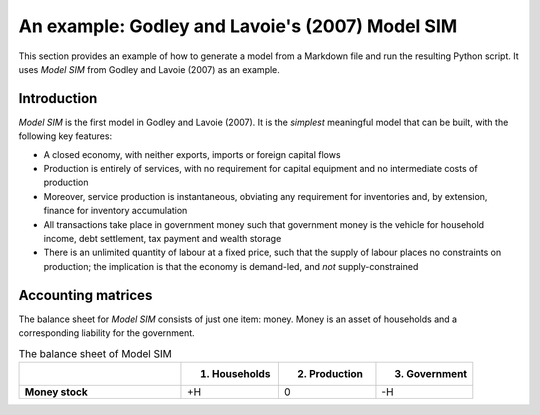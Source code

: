 .. _example:

************************************************
An example: Godley and Lavoie's (2007) Model SIM
************************************************

This section provides an example of how to generate a model from a Markdown file
and run the resulting Python script. It uses *Model SIM* from Godley and
Lavoie (2007) as an example.


.. _example-intro:

Introduction
============

*Model SIM* is the first model in Godley and Lavoie (2007). It is the *simplest*
meaningful model that can be built, with the following key features:

* A closed economy, with neither exports, imports or foreign capital flows
* Production is entirely of services, with no requirement for capital equipment
  and no intermediate costs of production
* Moreover, service production is instantaneous, obviating any requirement for
  inventories and, by extension, finance for inventory accumulation
* All transactions take place in government money such that government money is
  the vehicle for household income, debt settlement, tax payment and wealth
  storage
* There is an unlimited quantity of labour at a fixed price, such that the
  supply of labour places no constraints on production; the implication is that
  the economy is demand-led, and *not* supply-constrained


.. _example-accounts:

Accounting matrices
===================

The balance sheet for *Model SIM* consists of just one item: money. Money is an
asset of households and a corresponding liability for the government.

.. csv-table:: The balance sheet of Model SIM
   :header: "", "1. Households", "2. Production", "3. Government"
   :stub-columns: 1
   :widths: 25, 15, 15, 15

   "Money stock", "+H", 0, "-H"
